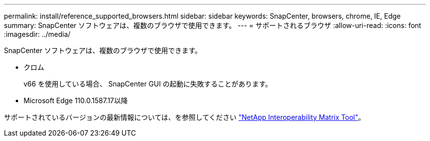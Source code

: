 ---
permalink: install/reference_supported_browsers.html 
sidebar: sidebar 
keywords: SnapCenter, browsers, chrome, IE, Edge 
summary: SnapCenter ソフトウェアは、複数のブラウザで使用できます。 
---
= サポートされるブラウザ
:allow-uri-read: 
:icons: font
:imagesdir: ../media/


[role="lead"]
SnapCenter ソフトウェアは、複数のブラウザで使用できます。

* クロム
+
v66 を使用している場合、 SnapCenter GUI の起動に失敗することがあります。

* Microsoft Edge 110.0.1587.17以降


サポートされているバージョンの最新情報については、を参照してください https://imt.netapp.com/matrix/imt.jsp?components=116859;&solution=1257&isHWU&src=IMT["NetApp Interoperability Matrix Tool"^]。
